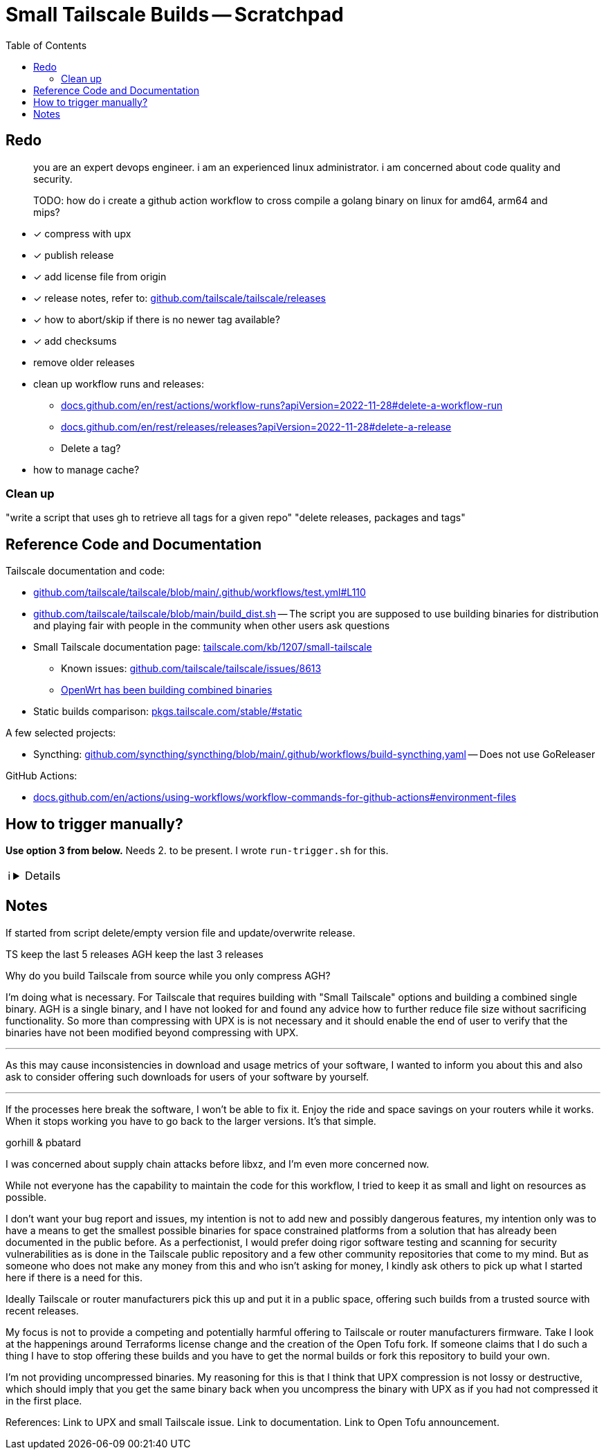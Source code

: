 = Small Tailscale Builds -- Scratchpad
:hide-uri-scheme:
// Enable keyboard macros
:experimental:
:toc:
:toclevels: 4
:icons: font
:note-caption: ℹ️
:tip-caption: 💡
:warning-caption: ⚠️
:caution-caption: 🔥
:important-caption: ❗

== Redo

[quote]
____
you are an expert devops engineer. i am an experienced linux administrator. i am concerned about code quality and security.

TODO: how do i create a github action workflow to cross compile a golang binary on linux for amd64, arm64 and mips?
____

* [x] compress with upx
* [x] publish release
* [x] add license file from origin
* [x] release notes, refer to: https://github.com/tailscale/tailscale/releases
* [x] how to abort/skip if there is no newer tag available?
* [x] add checksums
* remove older releases
* clean up workflow runs and releases:
** https://docs.github.com/en/rest/actions/workflow-runs?apiVersion=2022-11-28#delete-a-workflow-run
** https://docs.github.com/en/rest/releases/releases?apiVersion=2022-11-28#delete-a-release
** Delete a tag?
* how to manage cache?

=== Clean up

"write a script that uses gh to retrieve all tags for a given repo"
"delete releases, packages and tags"

== Reference Code and Documentation

Tailscale documentation and code:

* https://github.com/tailscale/tailscale/blob/main/.github/workflows/test.yml#L110
* https://github.com/tailscale/tailscale/blob/main/build_dist.sh[] -- The script you are supposed to use building binaries for distribution and playing fair with people in the community when other users ask questions
* Small Tailscale documentation page: https://tailscale.com/kb/1207/small-tailscale[]
** Known issues: https://github.com/tailscale/tailscale/issues/8613
** https://github.com/lanrat/openwrt-tailscale-repo/blob/5599153e3c63acad3038a01dbdde0daf233217e0/build.sh#L135[OpenWrt has been building combined binaries]
* Static builds comparison: https://pkgs.tailscale.com/stable/#static[]

A few selected projects:

* Syncthing: https://github.com/syncthing/syncthing/blob/main/.github/workflows/build-syncthing.yaml[] -- Does not use GoReleaser

GitHub Actions:

* https://docs.github.com/en/actions/using-workflows/workflow-commands-for-github-actions#environment-files

== How to trigger manually?

**Use option 3 from below.** Needs 2. to be present. I wrote `run-trigger.sh` for this.

[NOTE]
====

[%collapsible]
=====

To manually trigger a build with the provided YAML file, you have a few options:

1. **GitHub Actions Web UI**:
   - Navigate to your repository on GitHub.
   - Go to the "Actions" tab.
   - Find the workflow you want to trigger under "All workflows" or "Recent workflows".
   - Click on the workflow name.
   - On the right-hand side, there should be a "Run workflow" button. Click on it, and you'll be prompted to select the branch and enter any necessary inputs.

2. **Create a Dispatch Event**:
   - Modify your YAML file to include a workflow_dispatch trigger.
   - This trigger allows you to manually trigger a workflow using the GitHub API or the GitHub UI.
   - Add the following lines under the `on` section in your YAML file:

    ```yaml
    on:
      workflow_dispatch:
    ```

   - Commit and push the changes to your repository.
   - Now, you should see a "Run workflow" button on the Actions tab next to your workflow. Clicking this button allows you to manually trigger a build.

3. **GitHub CLI (gh)**:
   - You can also use the GitHub CLI (`gh`) to trigger a workflow manually.
   - Install `gh` if you haven't already done so.
   - Run the following command in your terminal:

    ```
    gh workflow run <workflow-name>.yaml
    ```

   - Replace `<workflow-name>.yaml` with the path to your YAML file.
   - This command will prompt you to select the branch and enter any necessary inputs.

Choose the method that best fits your workflow and preferences.
=====
====


== Notes

// cspell:ignore gorhill pbatard libxz Terraforms uncompress

If started from script delete/empty version file and update/overwrite release.

TS keep the last 5 releases
AGH keep the last 3 releases

Why do you build Tailscale from source while you only compress AGH?

I'm doing what is necessary. For Tailscale that requires building with "Small Tailscale" options and building a combined single binary. AGH is a single binary, and I have not looked for and found any advice how to further reduce file size without sacrificing functionality. So more than compressing with UPX is  is not necessary and it should enable the end of user to verify that the binaries have not been modified beyond compressing with UPX.

---

As this may cause inconsistencies in download and usage metrics of your software, I wanted to inform you about this and also ask to consider offering such downloads for users of your software by yourself.

---

If the processes here break the software, I won't be able to fix it. Enjoy the ride and space savings on your routers while it works. When it stops working you have to go back to the larger versions. It's that simple.

gorhill & pbatard

I was concerned about supply chain attacks before libxz, and I'm even more concerned now.

While not everyone has the capability to maintain the code for this workflow, I tried to keep it as small and light on resources as possible.

I don't want your bug report and issues, my intention is not to add new and possibly dangerous features, my intention only was to have a means to get the smallest possible binaries for space constrained platforms from a solution that has already been documented in the public before. As a perfectionist, I would prefer doing rigor software testing and scanning for security vulnerabilities as is done in the Tailscale public repository and a few other community repositories that come to my mind. But as someone who does not make any money from this and who isn't asking for money, I kindly ask others to pick up what I started here if there is a need for this.

Ideally Tailscale or router manufacturers pick this up and put it in a public space, offering such builds from a trusted source with recent releases.

My focus is not to provide a competing and potentially harmful offering to Tailscale or router manufacturers firmware. Take I look at the happenings around Terraforms license change and the creation of the Open Tofu fork. If someone claims that I do such a thing I have to stop offering these builds and you have to get the normal builds or fork this repository to build your own.

I'm not providing uncompressed binaries. My reasoning for this is that I think that UPX compression is not lossy or destructive, which should imply that you get the same binary back when you uncompress the binary with UPX as if you had not compressed it in the first place.

References:
Link to UPX and small Tailscale issue.
Link to documentation.
Link to Open Tofu announcement.
